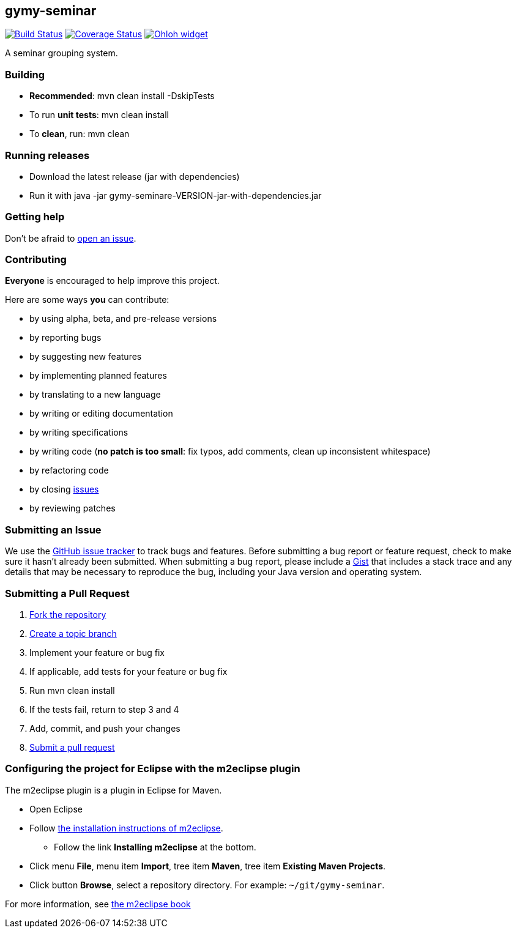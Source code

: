 == gymy-seminar

image:https://travis-ci.org/oskopek/gymy-seminar.svg?branch=master["Build Status", link="https://travis-ci.org/oskopek/gymy-seminar"]
image:https://coveralls.io/repos/oskopek/gymy-seminar/badge.png?branch=master["Coverage Status", link="https://coveralls.io/r/oskopek/gymy-seminar?branch=master"]
image:https://www.ohloh.net/p/gymy-seminar/widgets/project_thin_badge.gif["Ohloh widget", link="https://www.ohloh.net/p/gymy-seminar"]

A seminar grouping system.

=== Building
* *Recommended*: +mvn clean install -DskipTests+
* To run *unit tests*: +mvn clean install+
* To *clean*, run: +mvn clean+

=== Running releases

* Download the latest release (jar with dependencies)
* Run it with +java -jar gymy-seminare-VERSION-jar-with-dependencies.jar+

=== Getting help

Don't be afraid to https://github.com/oskopek/gymy-seminar/issues[open an issue].

=== Contributing
*Everyone* is encouraged to help improve this project.

Here are some ways *you* can contribute:

* by using alpha, beta, and pre-release versions
* by reporting bugs
* by suggesting new features
* by implementing planned features
* by translating to a new language
* by writing or editing documentation
* by writing specifications
* by writing code (*no patch is too small*: fix typos, add comments, clean up inconsistent whitespace)
* by refactoring code
* by closing https://github.com/oskopek/gymy-seminar/issues[issues]
* by reviewing patches

=== Submitting an Issue
We use the https://github.com/oskopek/gymy-seminar/issues[GitHub issue tracker] to track bugs and features. Before
submitting a bug report or feature request, check to make sure it hasn't
already been submitted. When submitting a bug report, please include a https://gist.github.com/[Gist]
that includes a stack trace and any details that may be necessary to reproduce
the bug, including your Java version and operating system.

=== Submitting a Pull Request
. http://help.github.com/fork-a-repo/[Fork the repository]
. http://learn.github.com/p/branching.html[Create a topic branch]
. Implement your feature or bug fix
. If applicable, add tests for your feature or bug fix
. Run +mvn clean install+
. If the tests fail, return to step 3 and 4
. Add, commit, and push your changes
. http://help.github.com/send-pull-requests/[Submit a pull request]

=== Configuring the project for Eclipse with the m2eclipse plugin
The m2eclipse plugin is a plugin in Eclipse for Maven.

* Open Eclipse
* Follow link:http://m2eclipse.sonatype.org/m2eclipse[the installation instructions of m2eclipse].
** Follow the link *Installing m2eclipse* at the bottom.
* Click menu *File*, menu item *Import*, tree item *Maven*, tree item *Existing Maven Projects*.
* Click button *Browse*, select a repository directory. For example: `~/git/gymy-seminar`.

For more information, see http://www.sonatype.com/books/m2eclipse-book/reference/[the m2eclipse book]

